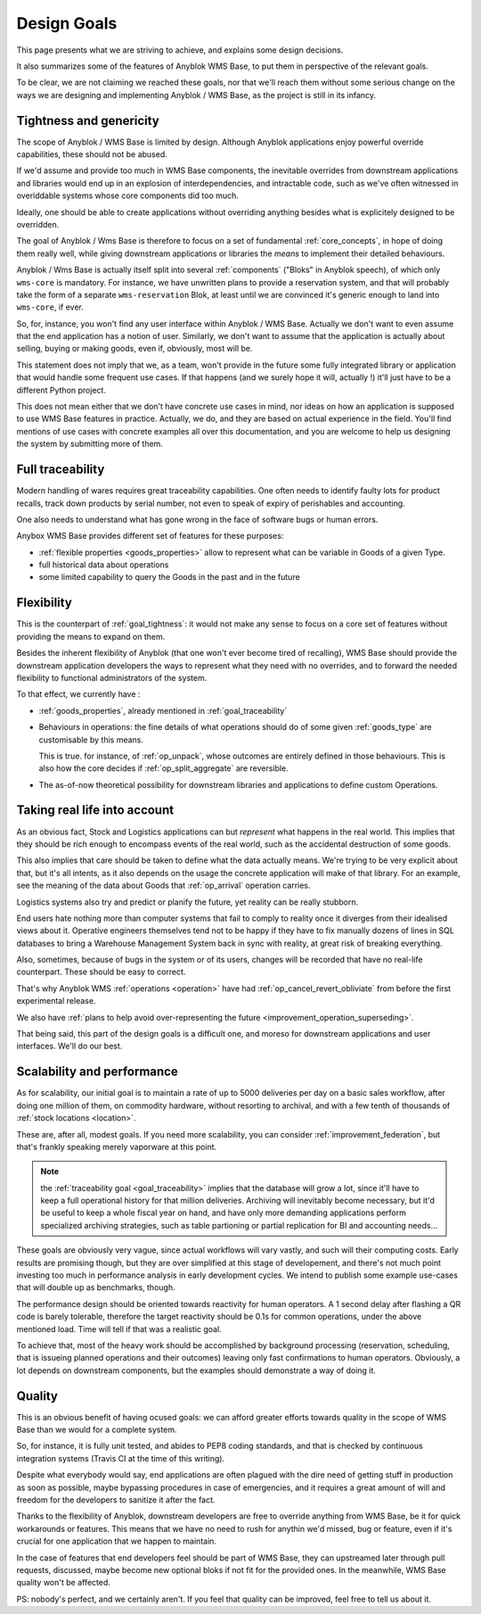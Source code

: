 .. This file is a part of the AnyBlok / WMS Base project
..
..    Copyright (C) 2018 Georges Racinet <gracinet@anybox.fr>
..
.. This Source Code Form is subject to the terms of the Mozilla Public License,
.. v. 2.0. If a copy of the MPL was not distributed with this file,You can
.. obtain one at http://mozilla.org/MPL/2.0/.

.. _design_goals:

Design Goals
============

This page presents what we are striving to achieve, and explains some
design decisions.

It also summarizes some of the features of Anyblok
WMS Base, to put them in perspective of the relevant goals.

To be clear, we are not claiming we reached these goals, nor that
we'll reach them without some serious change on the ways we are
designing and implementing Anyblok / WMS Base, as the project
is still in its infancy.

.. _goal_tightness:

Tightness and genericity
------------------------
The scope of Anyblok / WMS Base is limited by design. Although Anyblok
applications enjoy powerful override capabilities, these should not be
abused.

If we'd assume and provide too much in WMS Base components, the
inevitable overrides from downstream applications and libraries would
end up in an explosion of interdependencies, and intractable
code, such as we've often witnessed in overiddable systems whose core
components did too much.

Ideally, one should be able to create applications
without overriding anything besides what is explicitely designed to be
overridden.

The goal of Anyblok / Wms Base is therefore to focus on a set of
fundamental :ref:`core_concepts`, in hope of doing them really well,
while giving downstream applications or libraries the *means* to
implement their detailed behaviours.

Anyblok / Wms Base is actually itself split into several :ref:`components`
("Bloks" in Anyblok speech), of which only ``wms-core`` is mandatory.
For instance, we have unwritten plans to provide a reservation system,
and that will probably take the form of a separate ``wms-reservation``
Blok, at least until we are convinced it's generic enough to land into
``wms-core``, if ever.

So, for, instance, you won't find any user interface within Anyblok /
WMS Base. Actually we don't want to even assume that the end
application has a notion of user. Similarly, we don't want to assume
that the application is actually about selling, buying or making
goods, even if, obviously, most will be.

This statement does not imply that we, as a team, won't provide in the
future some fully integrated library or application that would handle some
frequent use cases. If that happens (and we surely hope it
will, actually !) it'll just have to be a different Python project.

This does not mean either that we don't have concrete use cases in
mind, nor ideas on how an application is supposed to use WMS Base features
in practice. Actually, we do, and they are based on actual experience
in the field. You'll find mentions of use cases with concrete examples
all over this documentation, and you are welcome to help us designing
the system by submitting more of them.

.. _goal_traceability:

Full traceability
-----------------

Modern handling of wares requires great traceability capabilities. One
often needs to identify faulty lots for product recalls, track down
products by serial number, not even to speak of expiry of perishables
and accounting.

One also needs to understand what has gone wrong in the face of
software bugs or human errors.

Anybox WMS Base provides different set of features for these purposes:

* :ref:`flexible properties <goods_properties>` allow to represent
  what can be variable in Goods of a given Type.
* full historical data about operations
* some limited capability to query the Goods in the past and in the future

.. _goal_flexibility:

Flexibility
-----------

This is the counterpart of :ref:`goal_tightness`: it would not make
any sense to focus on a core set of features without providing the
means to expand on them.

Besides the inherent flexibility of Anyblok (that one won't ever
become tired of recalling), WMS Base should provide the downstream application
developers the ways to represent what they need with no overrides, and
to forward the needed flexibility to functional administrators of the system.

To that effect, we currently have :

* :ref:`goods_properties`, already mentioned in
  :ref:`goal_traceability`
* Behaviours in operations: the fine details of what operations should
  do of some given :ref:`goods_type` are customisable by this means.

  This is true. for instance, of :ref:`op_unpack`, whose outcomes are
  entirely defined in those behaviours. This is also how the core decides if
  :ref:`op_split_aggregate` are reversible.
* The as-of-now theoretical possibility for downstream libraries and
  applications to define custom Operations.

.. _goal_stubborn_reality:

Taking real life into account
-----------------------------

As an obvious fact, Stock and Logistics applications can but
*represent* what happens in the real world. This implies that they
should be rich enough to encompass events of the real world, such as
the accidental destruction of some goods.

This also implies that care should be taken to define what the data
actually means. We're trying to be very explicit about that, but it's
all intents, as it also depends on the usage the concrete application
will make of that library. For an example, see the meaning of the
data about Goods that :ref:`op_arrival` operation carries.

Logistics systems also try and predict or planify the future, yet
reality can be really stubborn.

End users hate nothing more than computer systems that
fail to comply to reality once it diverges from their idealised views
about it. Operative engineers themselves tend not to be happy if they
have to fix manually dozens of lines in SQL databases to bring a
Warehouse Management System back in sync with reality, at great risk
of breaking everything.

Also, sometimes, because of bugs in the system or of its users,
changes will be recorded that have no real-life counterpart. These
should be easy to correct.

That's why Anyblok WMS :ref:`operations <operation>` have had
:ref:`op_cancel_revert_obliviate` from before the first experimental release.

We also have :ref:`plans to help avoid
over-representing the future <improvement_operation_superseding>`.

That being said, this part of the design goals is a difficult one, and
moreso for downstream applications and user interfaces. We'll do our best.

.. _goal_scalability_performance:

Scalability and performance
---------------------------

As for scalability, our initial goal is to maintain a rate of up to
5000 deliveries per day on a basic sales workflow, after doing one
million of them, on commodity hardware, without resorting to archival,
and with a few tenth of thousands of :ref:`stock locations <location>`.

These are, after all, modest goals. If you need more scalability, you
can consider :ref:`improvement_federation`, but that's frankly
speaking merely vaporware at this point.

.. note:: the :ref:`traceability goal <goal_traceability>` implies that
          the database will grow a lot, since it'll have to keep a full
          operational history for that million deliveries. Archiving
          will inevitably become necessary, but it'd be useful to keep a
          whole fiscal year on hand, and have only more demanding
          applications perform specialized archiving strategies, such
          as table partioning or partial replication for BI and
          accounting needs…

These goals are obviously very vague, since actual workflows will vary
vastly, and such will their computing costs. Early results are
promising though, but they are over simplified at this stage of
developement, and there's not much point investing too much in
performance analysis in early development cycles.
We intend to publish some example use-cases that will
double up as benchmarks, though.

The performance design should be oriented towards reactivity for human
operators. A 1 second delay after flashing a QR code is barely
tolerable, therefore the target reactivity should be 0.1s for common
operations, under the above mentioned load. Time will tell if that was
a realistic goal.

To achieve that, most of the heavy work should be accomplished by
background processing (reservation, scheduling, that is issueing
planned operations and their outcomes) leaving only
fast confirmations to human operators. Obviously, a lot depends on
downstream components, but the examples should demonstrate a way of
doing it.


Quality
-------
This is an obvious benefit of having ocused goals: we can afford
greater efforts towards quality in the scope of WMS Base than we would
for a complete system.

So, for instance, it is fully unit tested, and abides to PEP8 coding
standards, and that is checked by continuous integration systems
(Travis CI at the time of this writing).

Despite what everybody would say, end applications are often plagued
with the dire need of getting stuff in production as soon as possible,
maybe bypassing procedures in case of emergencies, and it requires a
great amount of will and freedom for the developers to sanitize it
after the fact.

Thanks to the flexibility of Anyblok, downstream developers are free to
override anything from WMS Base, be it for quick workarounds or
features. This means that we have no need to rush for anythin we'd
missed, bug or feature, even if it's crucial for one application that
we happen to maintain.

In the case of features that end developers feel should be
part of WMS Base, they can upstreamed later through pull requests,
discussed, maybe become new optional bloks if not fit for the provided
ones. In the meanwhile, WMS Base quality won't be affected.

PS: nobody's perfect, and we certainly aren't. If you feel that
quality can be improved, feel free to tell us about it.


